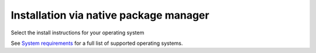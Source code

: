 .. meta::
  :description: Installation via native package manager
  :keywords: AMDGPU driver install, installation instructions, package manager, native package manager, AMD, driver

******************************************************************************
Installation via native package manager
******************************************************************************

Select the install instructions for your operating system

.. grid:: 2
    :gutter: 3

    .. grid-item-card:: Install

        * :doc:`Ubuntu <./detailed-install/package-manager/package-manager-ubuntu>`
        * :doc:`Debian <./detailed-install/package-manager/package-manager-debian>`
        * :doc:`Red Hat Enterprise Linux <./detailed-install/package-manager/package-manager-rhel>`
        * :doc:`Oracle Linux <./detailed-install/package-manager/package-manager-ol>`
        * :doc:`SUSE Linux Enterprise Server <./detailed-install/package-manager/package-manager-sles>`
        * :doc:`Azure Linux <./detailed-install/package-manager/package-manager-azl>`

    .. grid-item-card:: Uninstall

        * :ref:`Ubuntu <ubuntu-package-manager-uninstall-driver>`
        * :ref:`Debian <debian-package-manager-uninstall-driver>`
        * :ref:`Red Hat Enterprise Linux <rhel-package-manager-uninstall-driver>`
        * :ref:`Oracle Linux <ol-package-manager-uninstall-driver>`
        * :ref:`SUSE Linux Enterprise Server <sles-package-manager-uninstall-driver>`
        * :ref:`Azure Linux <azl-package-manager-uninstall-driver>`
        

    

See `System requirements <https://rocm.docs.amd.com/projects/install-on-linux/en/latest/reference/system-requirements.html>`_ for a full list of supported operating systems.
